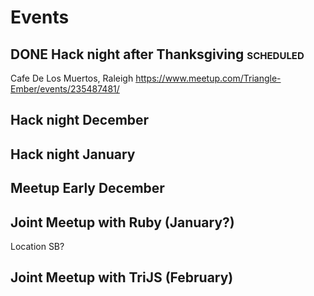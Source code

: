 * Events
** DONE Hack night after Thanksgiving                             :scheduled:
   SCHEDULED: <2016-11-28 Mon>
Cafe De Los Muertos, Raleigh
https://www.meetup.com/Triangle-Ember/events/235487481/
** Hack night December
** Hack night January
** Meetup Early December
** Joint Meetup with Ruby (January?)
Location SB?
** Joint Meetup with TriJS (February)

